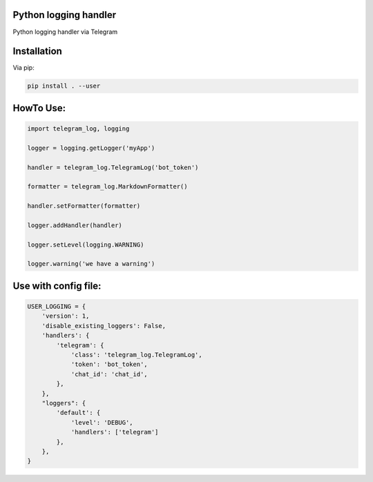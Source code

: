 Python logging handler
======================
Python logging handler via Telegram

Installation
============

Via pip:

.. code-block:: shell

    pip install . --user



HowTo Use:
==========

.. code-block:: python

    import telegram_log, logging

    logger = logging.getLogger('myApp')

    handler = telegram_log.TelegramLog('bot_token')

    formatter = telegram_log.MarkdownFormatter()

    handler.setFormatter(formatter)

    logger.addHandler(handler)

    logger.setLevel(logging.WARNING)

    logger.warning('we have a warning')



Use with config file:
=====================

.. code-block:: python

        USER_LOGGING = {
            'version': 1,
            'disable_existing_loggers': False,
            'handlers': {
                'telegram': {
                    'class': 'telegram_log.TelegramLog',
                    'token': 'bot_token',
                    'chat_id': 'chat_id',
                },
            },
            "loggers": {
                'default': {
                    'level': 'DEBUG',
                    'handlers': ['telegram']
                },
            },
        }
